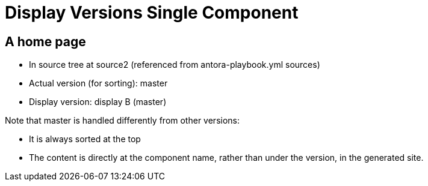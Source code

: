 = Display Versions Single Component

== A home page

* In source tree at source2 (referenced from antora-playbook.yml sources)
* Actual version (for sorting): master
* Display version: display B (master)

Note that master is handled differently from other versions:

* It is always sorted at the top
* The content is directly at the component name, rather than under the version, in the generated site.